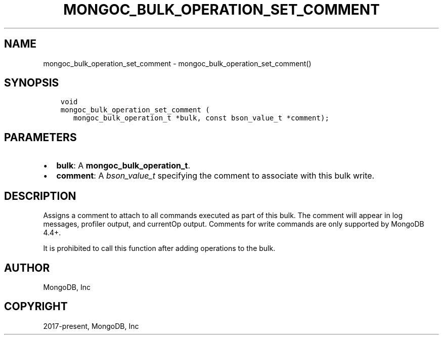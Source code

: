 .\" Man page generated from reStructuredText.
.
.TH "MONGOC_BULK_OPERATION_SET_COMMENT" "3" "Jun 29, 2022" "1.22.0" "libmongoc"
.SH NAME
mongoc_bulk_operation_set_comment \- mongoc_bulk_operation_set_comment()
.
.nr rst2man-indent-level 0
.
.de1 rstReportMargin
\\$1 \\n[an-margin]
level \\n[rst2man-indent-level]
level margin: \\n[rst2man-indent\\n[rst2man-indent-level]]
-
\\n[rst2man-indent0]
\\n[rst2man-indent1]
\\n[rst2man-indent2]
..
.de1 INDENT
.\" .rstReportMargin pre:
. RS \\$1
. nr rst2man-indent\\n[rst2man-indent-level] \\n[an-margin]
. nr rst2man-indent-level +1
.\" .rstReportMargin post:
..
.de UNINDENT
. RE
.\" indent \\n[an-margin]
.\" old: \\n[rst2man-indent\\n[rst2man-indent-level]]
.nr rst2man-indent-level -1
.\" new: \\n[rst2man-indent\\n[rst2man-indent-level]]
.in \\n[rst2man-indent\\n[rst2man-indent-level]]u
..
.SH SYNOPSIS
.INDENT 0.0
.INDENT 3.5
.sp
.nf
.ft C
void
mongoc_bulk_operation_set_comment (
   mongoc_bulk_operation_t *bulk, const bson_value_t *comment);
.ft P
.fi
.UNINDENT
.UNINDENT
.SH PARAMETERS
.INDENT 0.0
.IP \(bu 2
\fBbulk\fP: A \fBmongoc_bulk_operation_t\fP\&.
.IP \(bu 2
\fBcomment\fP: A \fI\%bson_value_t\fP specifying the comment to associate with this bulk write.
.UNINDENT
.SH DESCRIPTION
.sp
Assigns a comment to attach to all commands executed as part of this bulk\&. The comment will appear in log messages, profiler output, and currentOp output. Comments for write commands are only supported by MongoDB 4.4+.
.sp
It is prohibited to call this function after adding operations to the bulk\&.
.SH AUTHOR
MongoDB, Inc
.SH COPYRIGHT
2017-present, MongoDB, Inc
.\" Generated by docutils manpage writer.
.
